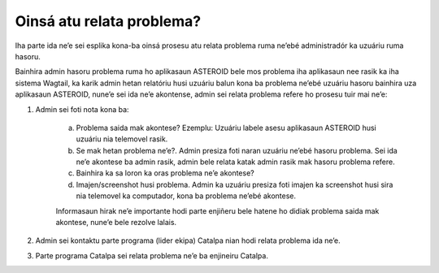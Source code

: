 Oinsá atu relata problema? 
--------------------------

Iha parte ida ne’e sei esplika kona-ba oinsá prosesu atu relata problema ruma ne’ebé administradór ka uzuáriu ruma hasoru.

Bainhira admin hasoru problema ruma ho aplikasaun ASTEROID bele mos problema iha aplikasaun nee rasik ka iha sistema Wagtail, ka karik admin hetan relatóriu husi uzuáriu balun kona ba problema ne’ebé uzuáriu hasoru bainhira uza aplikasaun ASTEROID, nune’e sei ida ne’e akontense, admin sei relata problema refere ho prosesu tuir mai ne’e:

1. Admin sei foti nota kona ba:

    a. Problema saida mak akontese? Ezemplu: Uzuáriu labele asesu aplikasaun ASTEROID husi uzuáriu nia telemovel rasik.
    b. Se mak hetan problema ne’e?. Admin presiza foti naran uzuáriu ne’ebé hasoru problema. Sei ida ne’e akontese ba admin rasik, admin bele relata katak admin rasik mak hasoru problema refere.
    c. Bainhira ka sa loron ka oras problema ne’e akontese?
    d. Imajen/screenshot husi problema. Admin ka uzuáriu presiza foti imajen ka screenshot husi sira nia telemovel ka computador, kona ba problema ne’ebé akontese.
    
    Informasaun hirak ne’e importante hodi parte enjiñeru bele hatene ho    didiak problema saida mak akontese, nune’e bele rezolve lalais.

2. Admin sei kontaktu parte programa (lider ekipa) Catalpa nian hodi relata problema ida ne’e. 

3. Parte programa Catalpa sei relata problema ne’e ba enjineiru Catalpa. 

